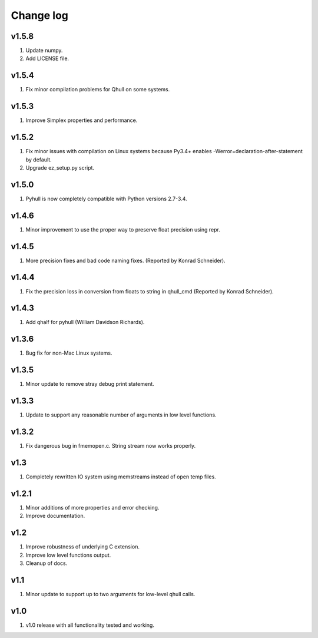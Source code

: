 Change log
==========

v1.5.8
------
1. Update numpy.
2. Add LICENSE file.

v1.5.4
------
1. Fix minor compilation problems for Qhull on some systems.

v1.5.3
------
1. Improve Simplex properties and performance.


v1.5.2
------
1. Fix minor issues with compilation on Linux systems because Py3.4+ enables
   -Werror=declaration-after-statement by default.
2. Upgrade ez_setup.py script.

v1.5.0
------
1. Pyhull is now completely compatible with Python versions 2.7-3.4.

v1.4.6
------
1. Minor improvement to use the proper way to preserve float precision using
   repr.

v1.4.5
------
1. More precision fixes and bad code naming fixes.
   (Reported by Konrad Schneider).

v1.4.4
------
1. Fix the precision loss in conversion from floats to string in qhull_cmd
   (Reported by Konrad Schneider).

v1.4.3
-------
1. Add qhalf for pyhull (William Davidson Richards).

v1.3.6
------
1. Bug fix for non-Mac Linux systems.

v1.3.5
------
1. Minor update to remove stray debug print statement.

v1.3.3
------
1. Update to support any reasonable number of arguments in low level functions.

v1.3.2
------
1. Fix dangerous bug in fmemopen.c. String stream now works properly.

v1.3
----
1. Completely rewritten IO system using memstreams instead of open temp files.

v1.2.1
------
1. Minor additions of more properties and error checking.
2. Improve documentation.

v1.2
----
1. Improve robustness of underlying C extension.
2. Improve low level functions output.
3. Cleanup of docs.

v1.1
----
1. Minor update to support up to two arguments for low-level qhull calls.

v1.0
----
1. v1.0 release with all functionality tested and working.

